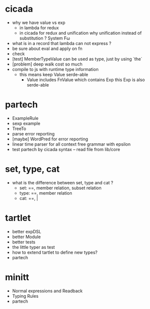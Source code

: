 * cicada
- why we have value vs exp
  - in lambda
    for redux
  - in cicada
    for redux and unification
    why unification instead of substitution ?
    System Fω
- what is in a record that lambda can not express ?
- be sure about eval and apply on fn
- check
- [test] MemberTypeValue can be used as type, just by using `the`
- [problem] deep walk cost so much
- compile to js with runtime type information
  - this means keep Value serde-able
    - Value includes FnValue which contains Exp
      this Exp is also serde-able
* partech
- ExampleRule
- sexp example
- TreeTo
- parse error reporting
- [maybe] WordPred for error reporting
- linear time parser for all context free grammar with epsilon
- test partech by cicada syntax -- read file from lib/core
* set, type, cat
- what is the difference between set, type and cat ?
  - set: ==, member relation, subset relation
  - type: ==, member relation
  - cat: ==, |
* tartlet
- better expDSL
- better Module
- better tests
- the little typer as test
- how to extend tartlet to define new types?
- partech
* minitt
- Normal expressions and Readback
- Typing Rules
- partech
